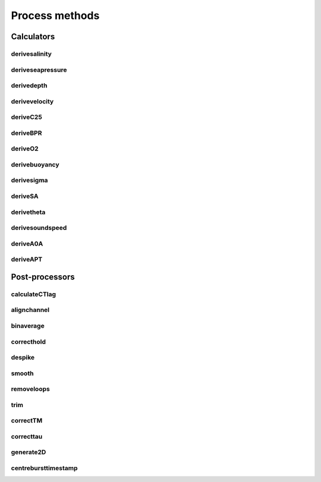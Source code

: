 ################
Process methods
################

Calculators
===============

derivesalinity
-------------------

.. automethod:: pyrsktools.RSK.derivesalinity


deriveseapressure
-------------------

.. automethod:: pyrsktools.RSK.deriveseapressure


derivedepth
-------------------

.. automethod:: pyrsktools.RSK.derivedepth


derivevelocity
-------------------

.. automethod:: pyrsktools.RSK.derivevelocity


deriveC25
-------------------

.. automethod:: pyrsktools.RSK.deriveC25


deriveBPR
-------------------

.. automethod:: pyrsktools.RSK.deriveBPR


deriveO2
-------------------

.. automethod:: pyrsktools.RSK.deriveO2


derivebuoyancy
-------------------

.. automethod:: pyrsktools.RSK.derivebuoyancy


derivesigma
-------------------

.. automethod:: pyrsktools.RSK.derivesigma


deriveSA
-------------------

.. automethod:: pyrsktools.RSK.deriveSA


derivetheta
-------------------

.. automethod:: pyrsktools.RSK.derivetheta


derivesoundspeed
-------------------

.. automethod:: pyrsktools.RSK.derivesoundspeed


deriveA0A
-------------------

.. automethod:: pyrsktools.RSK.deriveA0A


deriveAPT
-------------------

.. automethod:: pyrsktools.RSK.deriveAPT


Post-processors
===================

calculateCTlag
-------------------

.. automethod:: pyrsktools.RSK.calculateCTlag


alignchannel
-------------------

.. automethod:: pyrsktools.RSK.alignchannel


binaverage
-------------------

.. automethod:: pyrsktools.RSK.binaverage


correcthold
-------------------

.. automethod:: pyrsktools.RSK.correcthold


despike
-------------------

.. automethod:: pyrsktools.RSK.despike


smooth
-------------------

.. automethod:: pyrsktools.RSK.smooth


removeloops
-------------------

.. automethod:: pyrsktools.RSK.removeloops


trim
-------------------

.. automethod:: pyrsktools.RSK.trim


correctTM
-------------------

.. automethod:: pyrsktools.RSK.correctTM


correcttau
-------------------

.. automethod:: pyrsktools.RSK.correcttau


generate2D
-------------------

.. automethod:: pyrsktools.RSK.generate2D


centrebursttimestamp
----------------------

.. automethod:: pyrsktools.RSK.centrebursttimestamp


